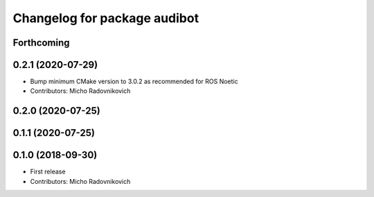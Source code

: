 ^^^^^^^^^^^^^^^^^^^^^^^^^^^^^
Changelog for package audibot
^^^^^^^^^^^^^^^^^^^^^^^^^^^^^

Forthcoming
-----------

0.2.1 (2020-07-29)
------------------
* Bump minimum CMake version to 3.0.2 as recommended for ROS Noetic
* Contributors: Micho Radovnikovich

0.2.0 (2020-07-25)
------------------

0.1.1 (2020-07-25)
------------------

0.1.0 (2018-09-30)
------------------
* First release
* Contributors: Micho Radovnikovich
